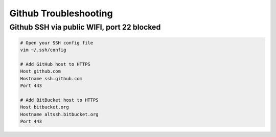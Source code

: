 Github Troubleshooting
**********************

Github SSH via public WIFI, port 22 blocked
===========================================

.. code-block:: bash

	# Open your SSH config file
	vim ~/.ssh/config

	# Add GitHub host to HTTPS
	Host github.com
	Hostname ssh.github.com
	Port 443

	# Add BitBucket host to HTTPS
	Host bitbucket.org
	Hostname altssh.bitbucket.org
	Port 443

